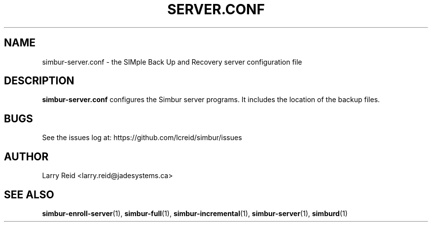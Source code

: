 .\" Process this file with
.\" groff -man -Tascii simbur-server.conf.5
.\"
.TH SERVER.CONF 5 "APRIL 2013" "Jade Systems Inc" "User Manuals"
.SH NAME
simbur-server.conf \- the SIMple Back Up and Recovery server configuration file
.SH DESCRIPTION
.B simbur-server.conf
configures the Simbur server programs. It includes the location of the
backup files.

.SH BUGS
See the issues log at: https://github.com/lcreid/simbur/issues
.SH AUTHOR
Larry Reid <larry.reid@jadesystems.ca>
.SH "SEE ALSO"
.BR simbur-enroll-server (1),
.BR simbur-full (1),
.BR simbur-incremental (1),
.BR simbur-server (1),
.BR simburd (1)

